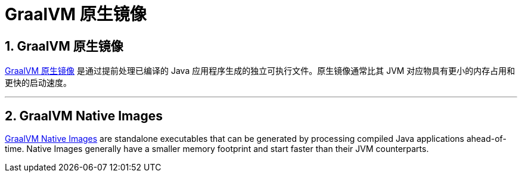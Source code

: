 = GraalVM 原生镜像
:encoding: utf-8
:numbered:

[[packaging.native-image]]
== GraalVM 原生镜像

https://www.graalvm.org/native-image/[GraalVM 原生镜像] 是通过提前处理已编译的 Java 应用程序生成的独立可执行文件。原生镜像通常比其 JVM 对应物具有更小的内存占用和更快的启动速度。

'''
[[packaging.native-image]]
== GraalVM Native Images
https://www.graalvm.org/native-image/[GraalVM Native Images] are standalone executables that can be generated by processing compiled Java applications ahead-of-time.
Native Images generally have a smaller memory footprint and start faster than their JVM counterparts.

